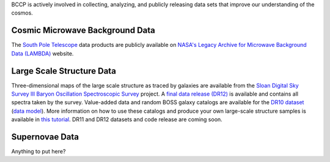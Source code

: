 .. title: BCCP Data
.. slug: data
.. date: 2014-10-23 08:32:33
.. tags: 
.. description: 


BCCP is actively involved in collecting, analyzing, and publicly releasing data sets that improve our understanding of the cosmos.

Cosmic Microwave Background Data
~~~~~~~~~~~~~~~~~~~~~~~~~~~~~~~~

The `South Pole Telescope <http://pole.uchicago.edu/index.php>`__ data products are publicly available on `NASA's Legacy Archive for Microwave Background Data (LAMBDA) <http://lambda.gsfc.nasa.gov/product/spt/spt_prod_table.cfm>`__ website.

Large Scale Structure Data
~~~~~~~~~~~~~~~~~~~~~~~~~~
Three-dimensional maps of the large scale structure as traced by galaxies are available from the `Sloan Digital Sky Survey III Baryon Oscillation Spectroscopic Survey <https://www.sdss3.org/surveys/boss.php>`__ project.  A `final data release (DR12) <http://www.sdss.org/dr12/data_access/>`__ is available and contains all spectra taken by the survey.  Value-added data and random BOSS galaxy catalogs are available for the `DR10 dataset <http://data.sdss3.org/sas/dr10/boss/lss/>`__ (`data model <http://data.sdss3.org/datamodel/files/BOSS_LSS_REDUX/>`_).  More information on how to use these catalogs and produce your own large-scale structure samples is available in `this tutorial <https://www.sdss3.org/dr10/tutorials/lss_galaxy.php>`_.  DR11 and DR12 datasets and code release are coming soon. 

Supernovae Data
~~~~~~~~~~~~~~~
Anything to put here?

